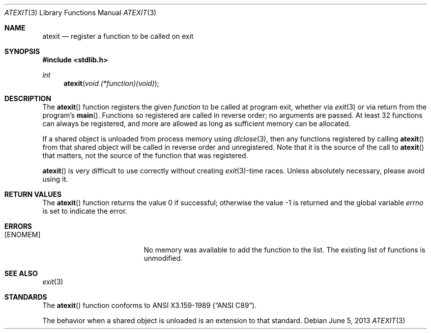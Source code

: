 .\" Copyright (c) 1990, 1991 The Regents of the University of California.
.\" All rights reserved.
.\"
.\" This code is derived from software contributed to Berkeley by
.\" Chris Torek and the American National Standards Committee X3,
.\" on Information Processing Systems.
.\"
.\" Redistribution and use in source and binary forms, with or without
.\" modification, are permitted provided that the following conditions
.\" are met:
.\" 1. Redistributions of source code must retain the above copyright
.\"    notice, this list of conditions and the following disclaimer.
.\" 2. Redistributions in binary form must reproduce the above copyright
.\"    notice, this list of conditions and the following disclaimer in the
.\"    documentation and/or other materials provided with the distribution.
.\" 3. Neither the name of the University nor the names of its contributors
.\"    may be used to endorse or promote products derived from this software
.\"    without specific prior written permission.
.\"
.\" THIS SOFTWARE IS PROVIDED BY THE REGENTS AND CONTRIBUTORS ``AS IS'' AND
.\" ANY EXPRESS OR IMPLIED WARRANTIES, INCLUDING, BUT NOT LIMITED TO, THE
.\" IMPLIED WARRANTIES OF MERCHANTABILITY AND FITNESS FOR A PARTICULAR PURPOSE
.\" ARE DISCLAIMED.  IN NO EVENT SHALL THE REGENTS OR CONTRIBUTORS BE LIABLE
.\" FOR ANY DIRECT, INDIRECT, INCIDENTAL, SPECIAL, EXEMPLARY, OR CONSEQUENTIAL
.\" DAMAGES (INCLUDING, BUT NOT LIMITED TO, PROCUREMENT OF SUBSTITUTE GOODS
.\" OR SERVICES; LOSS OF USE, DATA, OR PROFITS; OR BUSINESS INTERRUPTION)
.\" HOWEVER CAUSED AND ON ANY THEORY OF LIABILITY, WHETHER IN CONTRACT, STRICT
.\" LIABILITY, OR TORT (INCLUDING NEGLIGENCE OR OTHERWISE) ARISING IN ANY WAY
.\" OUT OF THE USE OF THIS SOFTWARE, EVEN IF ADVISED OF THE POSSIBILITY OF
.\" SUCH DAMAGE.
.\"
.\"	$OpenBSD: atexit.3,v 1.9 2013/06/05 03:39:23 tedu Exp $
.\"
.Dd $Mdocdate: June 5 2013 $
.Dt ATEXIT 3
.Os
.Sh NAME
.Nm atexit
.Nd register a function to be called on exit
.Sh SYNOPSIS
.In stdlib.h
.Ft int
.Fn atexit "void (*function)(void)"
.Sh DESCRIPTION
The
.Fn atexit
function registers the given
.Fa function
to be called at program exit, whether via
.Xr exit 3
or via return from the program's
.Fn main .
Functions so registered are called in reverse order;
no arguments are passed.
At least 32 functions can always be registered,
and more are allowed as long as sufficient memory can be allocated.
.Pp
If a shared object is unloaded from process memory using
.Xr dlclose 3 ,
then any functions registered by calling
.Fn atexit
from that shared object will be called in reverse order and unregistered.
Note that it is the source of the call to
.Fn atexit
that matters, not the source of the function that was registered.
.Pp
.Fn atexit
is very difficult to use correctly without creating
.Xr exit 3 Ns -time
races.
Unless absolutely necessary, please avoid using it.
.Sh RETURN VALUES
.Rv -std atexit
.Sh ERRORS
.Bl -tag -width Er
.It Bq Er ENOMEM
No memory was available to add the function to the list.
The existing list of functions is unmodified.
.El
.Sh SEE ALSO
.Xr exit 3
.Sh STANDARDS
The
.Fn atexit
function conforms to
.St -ansiC .
.Pp
The behavior when a shared object is unloaded is an extension to
that standard.
